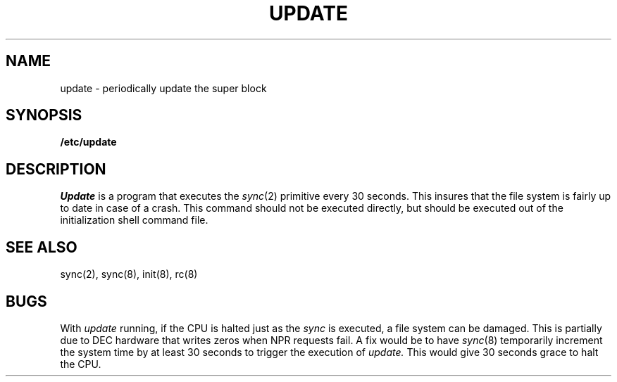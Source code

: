 .\"	@(#)update.8	5.1 (Berkeley) 4/27/85
.\"
.TH UPDATE 8  "4 February 1983"
.AT 3
.SH NAME
update \- periodically update the super block
.SH SYNOPSIS
.B /etc/update
.SH DESCRIPTION
.I Update
is a program that executes
the
.IR sync (2)
primitive every 30 seconds.
This insures that the file system
is fairly up to date in case of a crash.
This command should not be executed directly,
but should be executed out of the
initialization shell command file.
.SH "SEE ALSO"
sync(2), sync(8), init(8), rc(8)
.SH BUGS
With
.I update
running,
if the CPU is
halted just as
the
.I sync
is executed,
a file system can be damaged.
This is partially due to DEC hardware that
writes zeros when NPR requests fail.
A fix would be to have
.IR sync (8)
temporarily increment the system time by at
least 30 seconds to trigger the execution of
.I update.
This would give 30 seconds grace to halt the CPU.

